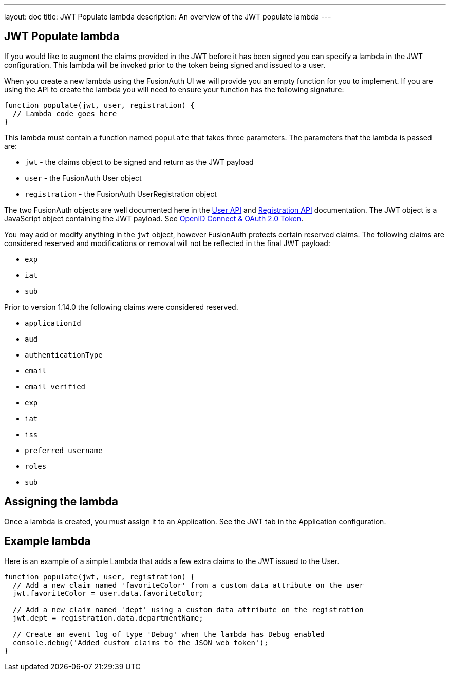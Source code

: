 ---
layout: doc
title: JWT Populate lambda
description: An overview of the JWT populate lambda
---

:sectnumlevels: 0

== JWT Populate lambda

If you would like to augment the claims provided in the JWT before it has been signed you can specify a lambda in the JWT configuration. This lambda will be invoked prior to the token being signed and issued to a user.

When you create a new lambda using the FusionAuth UI we will provide you an empty function for you to implement. If you are using the API to create the lambda you will need to ensure your function has the following signature:

[source,javascript]
----
function populate(jwt, user, registration) {
  // Lambda code goes here
}
----

This lambda must contain a function named `populate` that takes three parameters. The parameters that the lambda is passed are:

* `jwt` - the claims object to be signed and return as the JWT payload
* `user` - the FusionAuth User object
* `registration` - the FusionAuth UserRegistration object

The two FusionAuth objects are well documented here in the link:/docs/v1/tech/apis/users[User API] and link:/docs/v1/tech/apis/registrations[Registration API] documentation. The JWT object is a JavaScript object containing the JWT payload. See link:/docs/v1/tech/oauth/tokens[OpenID Connect & OAuth 2.0 Token].

You may add or modify anything in the `jwt` object, however FusionAuth protects certain reserved claims. The following claims are considered reserved and modifications or removal will not be reflected in the final JWT payload:

- `exp`
- `iat`
- `sub`


Prior to version 1.14.0 the following claims were considered reserved.

- `applicationId`
- `aud`
- `authenticationType`
- `email`
- `email_verified`
- `exp`
- `iat`
- `iss`
- `preferred_username`
- `roles`
- `sub`


== Assigning the lambda

Once a lambda is created, you must assign it to an Application. See the JWT tab in the Application configuration.

== Example lambda

Here is an example of a simple Lambda that adds a few extra claims to the JWT issued to the User.

[source,javascript]
----
function populate(jwt, user, registration) {
  // Add a new claim named 'favoriteColor' from a custom data attribute on the user
  jwt.favoriteColor = user.data.favoriteColor;

  // Add a new claim named 'dept' using a custom data attribute on the registration
  jwt.dept = registration.data.departmentName;

  // Create an event log of type 'Debug' when the lambda has Debug enabled
  console.debug('Added custom claims to the JSON web token');
}
----

